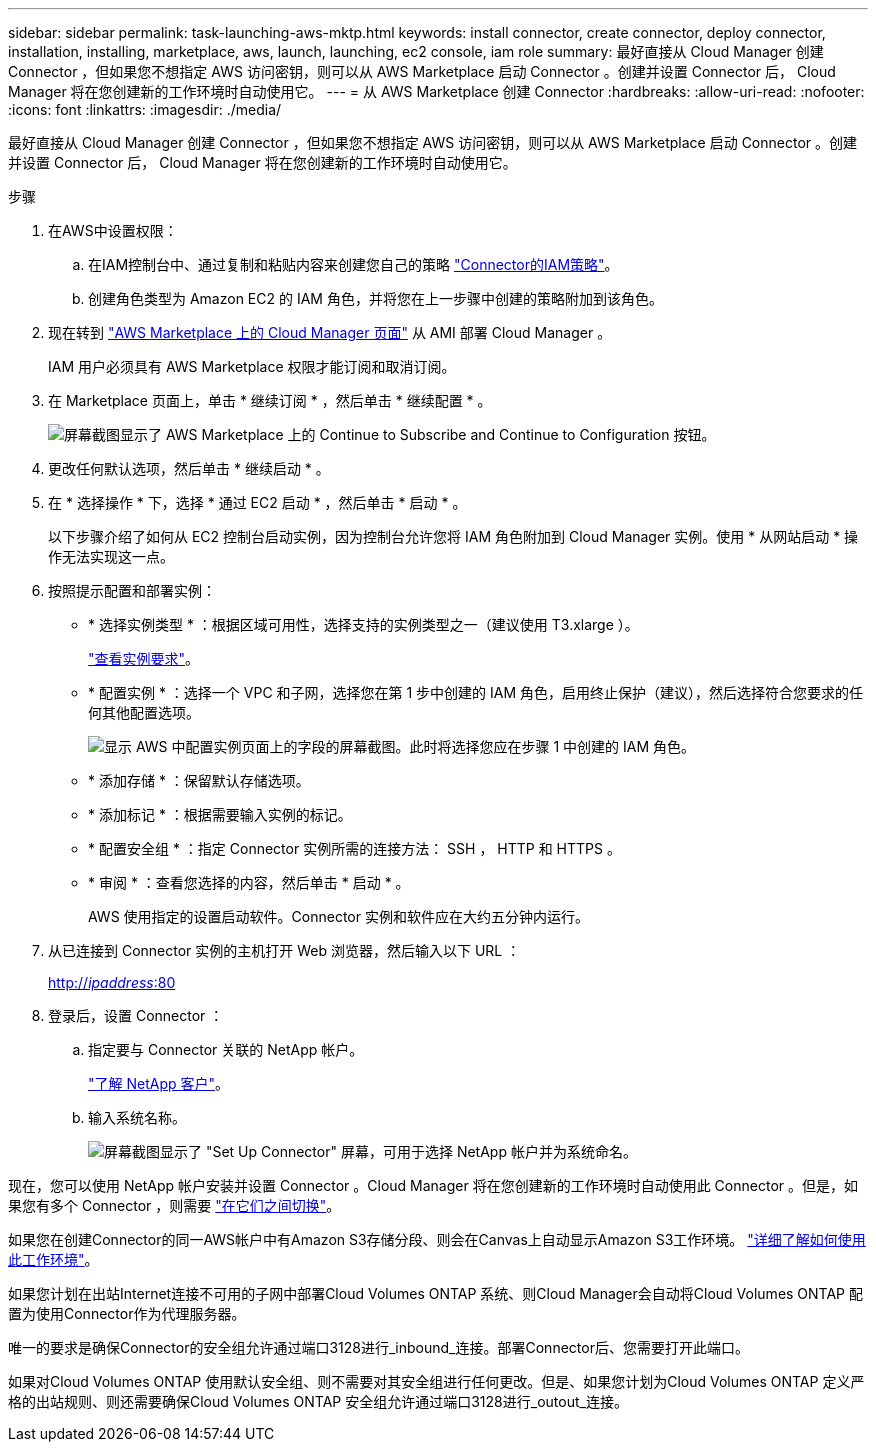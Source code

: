 ---
sidebar: sidebar 
permalink: task-launching-aws-mktp.html 
keywords: install connector, create connector, deploy connector, installation, installing, marketplace, aws, launch, launching, ec2 console, iam role 
summary: 最好直接从 Cloud Manager 创建 Connector ，但如果您不想指定 AWS 访问密钥，则可以从 AWS Marketplace 启动 Connector 。创建并设置 Connector 后， Cloud Manager 将在您创建新的工作环境时自动使用它。 
---
= 从 AWS Marketplace 创建 Connector
:hardbreaks:
:allow-uri-read: 
:nofooter: 
:icons: font
:linkattrs: 
:imagesdir: ./media/


[role="lead"]
最好直接从 Cloud Manager 创建 Connector ，但如果您不想指定 AWS 访问密钥，则可以从 AWS Marketplace 启动 Connector 。创建并设置 Connector 后， Cloud Manager 将在您创建新的工作环境时自动使用它。

.步骤
. 在AWS中设置权限：
+
.. 在IAM控制台中、通过复制和粘贴内容来创建您自己的策略 link:reference-permissions-aws.html["Connector的IAM策略"]。
.. 创建角色类型为 Amazon EC2 的 IAM 角色，并将您在上一步骤中创建的策略附加到该角色。


. 现在转到 https://aws.amazon.com/marketplace/pp/B018REK8QG["AWS Marketplace 上的 Cloud Manager 页面"^] 从 AMI 部署 Cloud Manager 。
+
IAM 用户必须具有 AWS Marketplace 权限才能订阅和取消订阅。

. 在 Marketplace 页面上，单击 * 继续订阅 * ，然后单击 * 继续配置 * 。
+
image:screenshot_subscribe_cm.gif["屏幕截图显示了 AWS Marketplace 上的 Continue to Subscribe and Continue to Configuration 按钮。"]

. 更改任何默认选项，然后单击 * 继续启动 * 。
. 在 * 选择操作 * 下，选择 * 通过 EC2 启动 * ，然后单击 * 启动 * 。
+
以下步骤介绍了如何从 EC2 控制台启动实例，因为控制台允许您将 IAM 角色附加到 Cloud Manager 实例。使用 * 从网站启动 * 操作无法实现这一点。

. 按照提示配置和部署实例：
+
** * 选择实例类型 * ：根据区域可用性，选择支持的实例类型之一（建议使用 T3.xlarge ）。
+
link:task-installing-linux.html["查看实例要求"]。

** * 配置实例 * ：选择一个 VPC 和子网，选择您在第 1 步中创建的 IAM 角色，启用终止保护（建议），然后选择符合您要求的任何其他配置选项。
+
image:screenshot_aws_iam_role.gif["显示 AWS 中配置实例页面上的字段的屏幕截图。此时将选择您应在步骤 1 中创建的 IAM 角色。"]

** * 添加存储 * ：保留默认存储选项。
** * 添加标记 * ：根据需要输入实例的标记。
** * 配置安全组 * ：指定 Connector 实例所需的连接方法： SSH ， HTTP 和 HTTPS 。
** * 审阅 * ：查看您选择的内容，然后单击 * 启动 * 。
+
AWS 使用指定的设置启动软件。Connector 实例和软件应在大约五分钟内运行。



. 从已连接到 Connector 实例的主机打开 Web 浏览器，然后输入以下 URL ：
+
http://_ipaddress_:80[]

. 登录后，设置 Connector ：
+
.. 指定要与 Connector 关联的 NetApp 帐户。
+
link:concept-netapp-accounts.html["了解 NetApp 客户"]。

.. 输入系统名称。
+
image:screenshot_set_up_cloud_manager.gif["屏幕截图显示了 \"Set Up Connector\" 屏幕，可用于选择 NetApp 帐户并为系统命名。"]





现在，您可以使用 NetApp 帐户安装并设置 Connector 。Cloud Manager 将在您创建新的工作环境时自动使用此 Connector 。但是，如果您有多个 Connector ，则需要 link:task-managing-connectors.html["在它们之间切换"]。

如果您在创建Connector的同一AWS帐户中有Amazon S3存储分段、则会在Canvas上自动显示Amazon S3工作环境。 link:task-viewing-amazon-s3.html["详细了解如何使用此工作环境"]。

如果您计划在出站Internet连接不可用的子网中部署Cloud Volumes ONTAP 系统、则Cloud Manager会自动将Cloud Volumes ONTAP 配置为使用Connector作为代理服务器。

唯一的要求是确保Connector的安全组允许通过端口3128进行_inbound_连接。部署Connector后、您需要打开此端口。

如果对Cloud Volumes ONTAP 使用默认安全组、则不需要对其安全组进行任何更改。但是、如果您计划为Cloud Volumes ONTAP 定义严格的出站规则、则还需要确保Cloud Volumes ONTAP 安全组允许通过端口3128进行_outout_连接。
